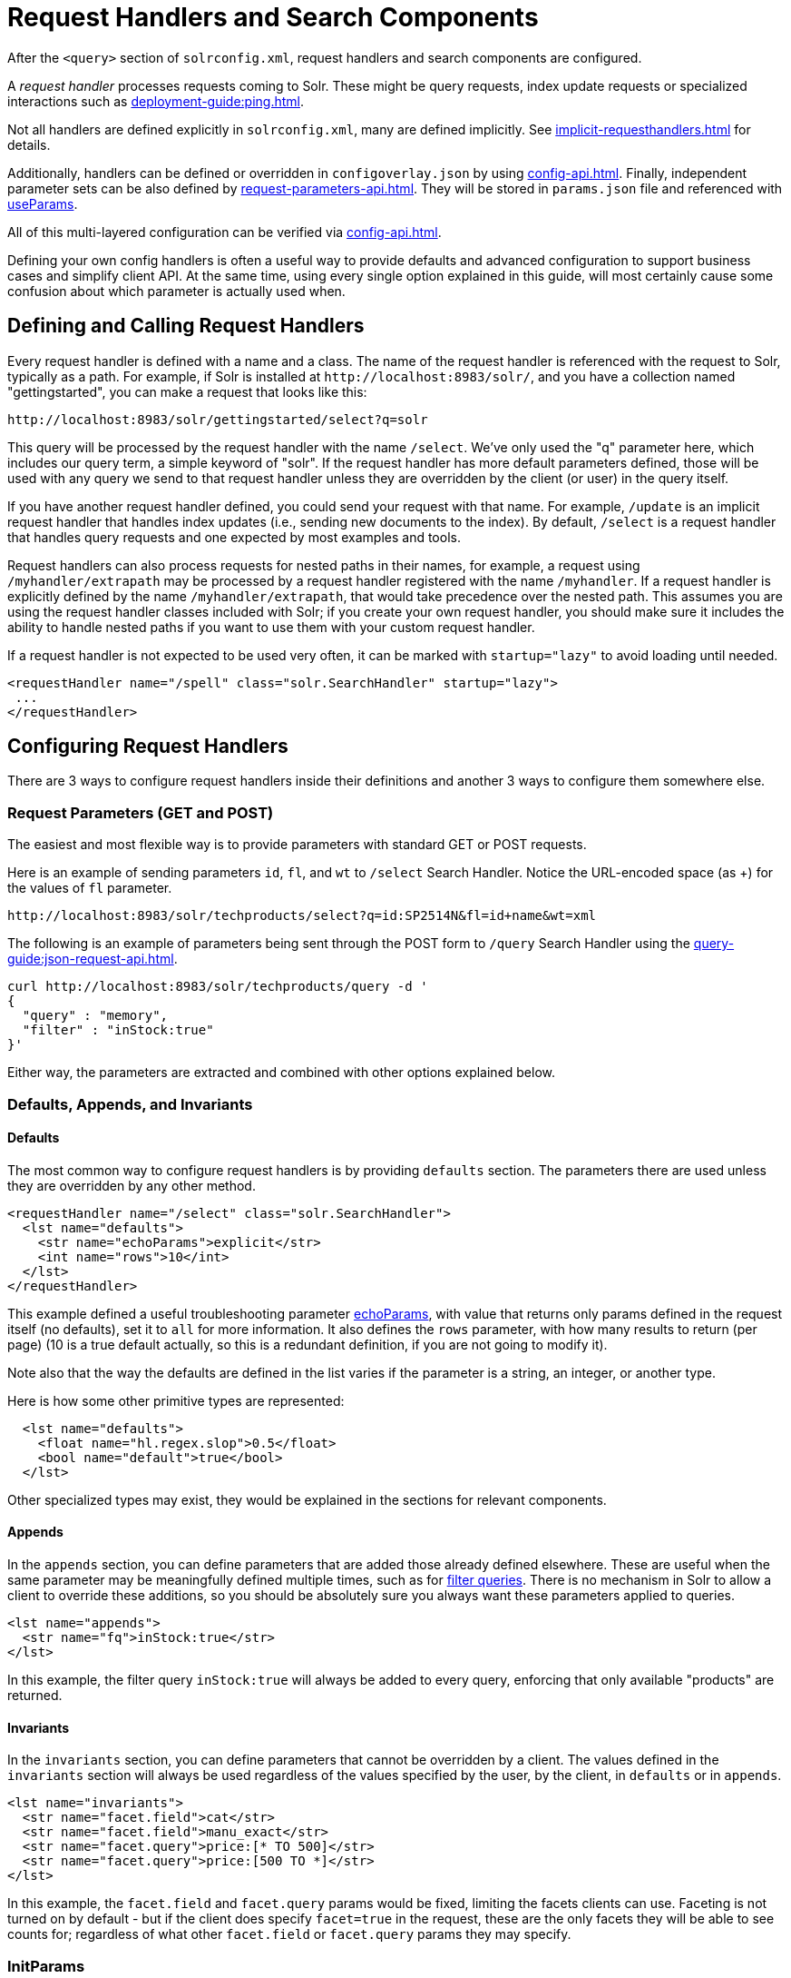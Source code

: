 = Request Handlers and Search Components
// Licensed to the Apache Software Foundation (ASF) under one
// or more contributor license agreements.  See the NOTICE file
// distributed with this work for additional information
// regarding copyright ownership.  The ASF licenses this file
// to you under the Apache License, Version 2.0 (the
// "License"); you may not use this file except in compliance
// with the License.  You may obtain a copy of the License at
//
//   http://www.apache.org/licenses/LICENSE-2.0
//
// Unless required by applicable law or agreed to in writing,
// software distributed under the License is distributed on an
// "AS IS" BASIS, WITHOUT WARRANTIES OR CONDITIONS OF ANY
// KIND, either express or implied.  See the License for the
// specific language governing permissions and limitations
// under the License.

After the `<query>` section of `solrconfig.xml`, request handlers and search components are configured.

A _request handler_ processes requests coming to Solr.
These might be query requests, index update requests or specialized interactions such as xref:deployment-guide:ping.adoc[].

Not all handlers are defined explicitly in `solrconfig.xml`, many are defined implicitly.
See xref:implicit-requesthandlers.adoc[] for details.

Additionally, handlers can be defined or overridden in `configoverlay.json` by using xref:config-api.adoc[].
Finally, independent parameter sets can be also defined by xref:request-parameters-api.adoc[].
They will be stored in `params.json` file and referenced with <<paramsets-and-useparams,useParams>>.

All of this multi-layered configuration can be verified via xref:config-api.adoc[].

Defining your own config handlers is often a useful way to provide defaults and advanced configuration to support business cases and simplify client API.
At the same time, using every single option explained in this guide, will most certainly cause some confusion about which parameter is actually used when.

== Defining and Calling Request Handlers

Every request handler is defined with a name and a class.
The name of the request handler is referenced with the request to Solr, typically as a path.
For example, if Solr is installed at `\http://localhost:8983/solr/`, and you have a collection named "gettingstarted", you can make a request that looks like this:

[source,text]
----
http://localhost:8983/solr/gettingstarted/select?q=solr
----

This query will be processed by the request handler with the name `/select`.
We've only used the "q" parameter here, which includes our query term, a simple keyword of "solr".
If the request handler has more default parameters defined, those will be used with any query we send to that request handler unless they are overridden by the client (or user) in the query itself.

If you have another request handler defined, you could send your request with that name.
For example, `/update` is an implicit request handler that handles index updates (i.e., sending new documents to the index).
By default, `/select` is a request handler that handles query requests and one expected by most examples and tools.

Request handlers can also process requests for nested paths in their names,
for example, a request using `/myhandler/extrapath` may be processed by a request handler registered with the name `/myhandler`.
If a request handler is explicitly defined by the name `/myhandler/extrapath`, that would take precedence over the nested path.
This assumes you are using the request handler classes included with Solr; if you create your own request handler,
you should make sure it includes the ability to handle nested paths if you want to use them with your custom request handler.

If a request handler is not expected to be used very often, it can be marked with `startup="lazy"` to avoid loading until needed.

[source,xml]
----
<requestHandler name="/spell" class="solr.SearchHandler" startup="lazy">
 ...
</requestHandler>
----

== Configuring Request Handlers
There are 3 ways to configure request handlers inside their definitions and another 3 ways to configure them somewhere else.

=== Request Parameters (GET and POST)
The easiest and most flexible way is to provide parameters with standard GET or POST requests.

Here is an example of sending parameters `id`, `fl`, and `wt` to `/select` Search Handler.
Notice the URL-encoded space (as +) for the values of `fl` parameter.

[source,text]
----
http://localhost:8983/solr/techproducts/select?q=id:SP2514N&fl=id+name&wt=xml
----

The following is an example of parameters being sent through the POST form to `/query` Search Handler using the xref:query-guide:json-request-api.adoc[].

[source,bash]
----
curl http://localhost:8983/solr/techproducts/query -d '
{
  "query" : "memory",
  "filter" : "inStock:true"
}'
----

Either way, the parameters are extracted and combined with other options explained below.

=== Defaults, Appends, and Invariants

==== Defaults

The most common way to configure request handlers is by providing `defaults` section.
The parameters there are used unless they are overridden by any other method.

[source,xml]
----
<requestHandler name="/select" class="solr.SearchHandler">
  <lst name="defaults">
    <str name="echoParams">explicit</str>
    <int name="rows">10</int>
  </lst>
</requestHandler>
----

This example defined a useful troubleshooting parameter xref:query-guide:common-query-parameters.adoc#echoparams-parameter[echoParams], with value that returns only params defined in the request itself (no defaults), set it to `all` for more information.
It also defines the `rows` parameter, with how many results to return (per page) (10 is a true default actually, so this is a redundant definition, if you are not going to modify it).

Note also that the way the defaults are defined in the list varies if the parameter is a string, an integer, or another type.

Here is how some other primitive types are represented:

[source,xml]
----
  <lst name="defaults">
    <float name="hl.regex.slop">0.5</float>
    <bool name="default">true</bool>
  </lst>
----

Other specialized types may exist, they would be explained in the sections for relevant components.

==== Appends

In the `appends` section, you can define parameters that are added those already defined elsewhere.
These are useful when the same parameter may be meaningfully defined multiple times, such as for xref:query-guide:common-query-parameters.adoc#fq-filter-query-parameter[filter queries].
There is no mechanism in Solr to allow a client to override these additions, so you should be absolutely sure you always want these parameters applied to queries.

[source,xml]
----
<lst name="appends">
  <str name="fq">inStock:true</str>
</lst>
----

In this example, the filter query `inStock:true` will always be added to every query, enforcing that only available "products" are returned.

==== Invariants

In the `invariants` section, you can define parameters that cannot be overridden by a client.
The values defined in the `invariants` section will always be used regardless of the values specified by the user, by the client, in `defaults` or in `appends`.


[source,xml]
----
<lst name="invariants">
  <str name="facet.field">cat</str>
  <str name="facet.field">manu_exact</str>
  <str name="facet.query">price:[* TO 500]</str>
  <str name="facet.query">price:[500 TO *]</str>
</lst>
----

In this example, the `facet.field` and `facet.query` params would be fixed, limiting the facets clients can use.
Faceting is not turned on by default - but if the client does specify  `facet=true` in the request,
these are the only facets they will be able to see counts for; regardless of what other `facet.field` or `facet.query` params they may specify.

=== InitParams
It is also possible to configure defaults for request handlers with a section called `initParams`.
These defaults can be used when you want to have common properties that will be used by each separate handler.
For example, if you intend to create several request handlers that will all request the same list of fields in the response, you can configure an `initParams` section with your list of fields.
For more information about `initParams`, see the section xref:initparams.adoc[].

=== Paramsets and UseParams
If you are expecting to change the parameters often, or if you want define sets of parameters that you can apply on the fly,
you can define them with xref:request-parameters-api.adoc[] and then invoke them
by providing one or more in `useParams` setting either in the handler definition itself or as a query parameter.

[source,xml]
----
<requestHandler name="/terms" class="solr.SearchHandler" useParams="myQueries">

...
</requestHandler>
----

[source,text]
----
http://localhost/solr/techproducts/select?useParams=myFacets,myQueries
----

If a paramset is called but is not defined, it is ignored.
This allows most xref:implicit-requesthandlers.adoc[] to call specific paramsets that you can define later, as needed.


== Search Handlers

Search Handlers are very important to Solr, as the data is indexed (roughly) once but is searched many times.
The whole design of Solr (and Lucene) is optimising data for searching and Search Handler is a flexible gateway to that.

The following sections are allowed within a Search Handler:

[source,xml]
----
<requestHandler name="/select" class="solr.SearchHandler">
... defaults/appends/invariants
... first-components/last-components or components
... shardHandlerFactory
</requestHandler>
----

All the blocks are optional, especially since parameters can also be provided with `initParams` and `useParams`.

The defaults/appends/invariants blocks were described earlier in <<defaults-appends-and-invariants>>.
All query parameters can be defined as parameters for any of the Search Handlers.

The Search Components blocks are described next, and xref:deployment-guide:solrcloud-distributed-requests.adoc#configuring-the-shardhandlerfactory[shardHandlerFactory] is for fine-tuning of the SolrCloud distributed requests.

=== Defining Search Components
The search components themselves are defined outside of the Request Handlers and then are referenced from various Search Handlers that want to use them.
Most Search Handlers use the default - implicit - stack of Search Components and only sometimes need to augment them with additional components prepended or appended.
It is quite rare - and somewhat brittle - to completely override the component stack, though it is used in examples to clearly demonstrate the effect of a specific Search Component.

==== Default Components

As you can see below, what we see as a search experience is mostly a sequence of components defined below.
They are called in the order listed.

[cols="20,40,40",options="header"]
|===
|Component Name |Class Name |More Information
|query |`solr.QueryComponent` |Described in the section xref:query-guide:query-syntax-and-parsers.adoc[].
|facet |`solr.FacetComponent` |Original parameter-based facet component, described in the section xref:query-guide:faceting.adoc[].
|facet_module |`solr.facet.FacetModule` | JSON Faceting and Analytics module, described in the section xref:query-guide:json-facet-api.adoc[].
|mlt |`solr.MoreLikeThisComponent` |Described in the section xref:query-guide:morelikethis.adoc[].
|highlight |`solr.HighlightComponent` |Described in the section xref:query-guide:highlighting.adoc[].
|stats |`solr.StatsComponent` |Described in the section xref:query-guide:stats-component.adoc[].
|expand |`solr.ExpandComponent` |Described in the section xref:query-guide:collapse-and-expand-results.adoc[].
|terms |`solr.TermsComponent` |Described in the section xref:query-guide:terms-component.adoc[].
|debug |`solr.DebugComponent` |Described in the section on xref:query-guide:common-query-parameters.adoc#debug-parameter[debug Parameter].
|===

==== Shipped Custom Components
Apart from default components, Solr ships with a number of additional - very useful - components.
They do need to defined and referenced in `solrconfig.xml` to be actually used.

* `AnalyticsComponent`, described in the section xref:query-guide:analytics.adoc[].
* `ClusteringComponent`, described in the section xref:query-guide:result-clustering.adoc[].
* `PhrasesIdentificationComponent`, used to identify & score "phrases" found in the input string, based on shingles in indexed fields, described in the {solr-javadocs}/core/org/apache/solr/handler/component/PhrasesIdentificationComponent.html[PhrasesIdentificationComponent] javadocs.
* `QueryElevationComponent`, described in the section xref:query-guide:query-elevation-component.adoc[].
* `RealTimeGetComponent`, described in the section xref:realtime-get.adoc[].
* `ResponseLogComponent`, used to record which documents are returned to the user via the Solr log, described in the {solr-javadocs}/core/org/apache/solr/handler/component/ResponseLogComponent.html[ResponseLogComponent] javadocs.
* `SpellCheckComponent`, described in the section xref:query-guide:spell-checking.adoc[].
* `SuggestComponent`, described in the section xref:query-guide:suggester.adoc[].
* `TermVectorComponent`, described in the section xref:query-guide:term-vector-component.adoc[].

Some third party components are also linked from https://solr.cool/ website.

==== Defining Custom Search Components
To define custom component, the syntax is:

[source,xml]
----
<searchComponent name="spellcheck" class="solr.SpellCheckComponent">
  <lst name="spellchecker">
    <str name="classname">solr.IndexBasedSpellChecker</str>
    ...
  </lst>
</searchComponent>
----

Custom components often have configuration elements not described here.
Check specific component's documentation/examples for details.

Notice: If you register a new search component with one of the default names, the newly defined component will be used instead of the default.
This allows to override a specific component, while not having to worry so much about upgrading Solr.

=== Referencing Search Components

It's possible to define some components as being used before (with `first-components`) or after (with `last-components`) the default components listed above.

[source,xml]
----
<searchComponent name="..." class="...">
 <arr name="first-components">
      <str>mycomponent</str>
    </arr>
    <arr name="last-components">
      <str>spellcheck</str>
    </arr>
</searchComponent>
----

NOTE: The component registered with the name "debug" will always be executed after the "last-components"

If you define `components` instead, the <<#default-components,default components (above)>> will not be executed, and `first-components` and `last-components` are disallowed.
This should be considered as a last-resort option as the default list may change in a later Solr version.

[source,xml]
----
<searchComponent name="..." class="...">
    <arr name="components">
      <str>mycomponent</str>
      <str>query</str>
      <str>debug</str>
    </arr>
</searchComponent>
----


== Update Request Handlers

The Update Request Handlers are request handlers which process updates to the index.
Most of the available update request handlers are xref:implicit-requesthandlers.adoc#update-handlers[implicit] and can be customized by defining properly named Paramsets.

If you need to define additional Update Request Handler, the syntax is:

[source,xml]
----
<requestHandler name="/update/json" class="solr.UpdateRequestHandler">
... defaults/appends/invariants
</requestHandler>

----

The full details are covered in the section xref:indexing-guide:indexing-with-update-handlers.adoc[].

Similar to Search Components for Search Handlers, Solr has document-preprocessing plugins for Update Request Handlers,
called xref:update-request-processors.adoc[],
which also allow for default and custom configuration chains.

Note: Do not confuse Update Request Handlers with xref:commits-transaction-logs.adoc[`updateHandler`] section also defined in `solrconfig.xml`.
